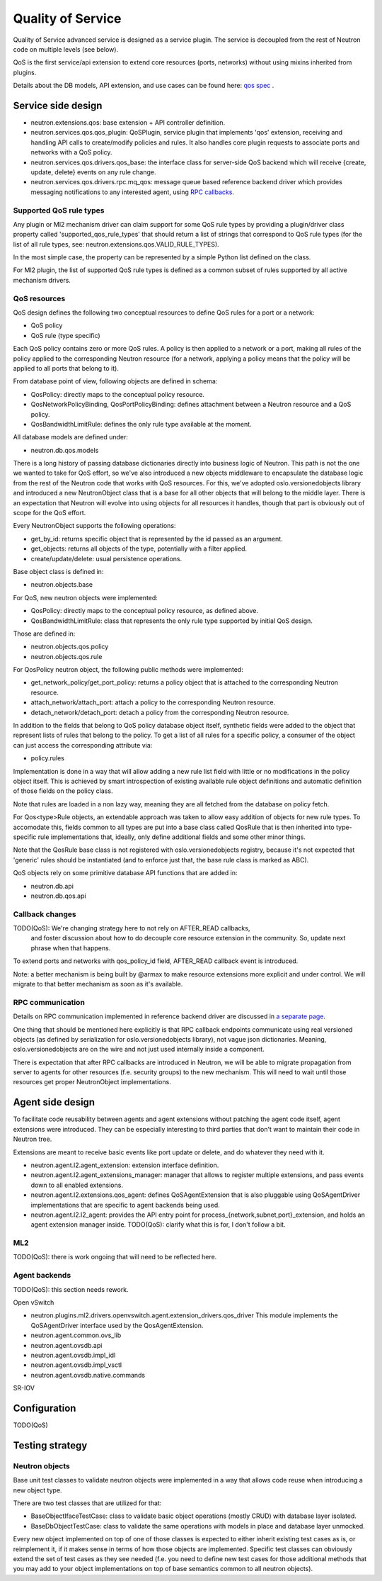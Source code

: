 ==================
Quality of Service
==================

Quality of Service advanced service is designed as a service plugin. The
service is decoupled from the rest of Neutron code on multiple levels (see
below).

QoS is the first service/api extension to extend core resources (ports,
networks) without using mixins inherited from plugins.

Details about the DB models, API extension, and use cases can be found here: `qos spec <http://specs.openstack.org/openstack/neutron-specs/specs/liberty/qos-api-extension.html>`_
.

Service side design
===================
* neutron.extensions.qos:
  base extension + API controller definition.

* neutron.services.qos.qos_plugin:
  QoSPlugin, service plugin that implements 'qos' extension, receiving and
  handling API calls to create/modify policies and rules. It also handles core
  plugin requests to associate ports and networks with a QoS policy.

* neutron.services.qos.drivers.qos_base:
  the interface class for server-side QoS backend which will receive {create,
  update, delete} events on any rule change.

* neutron.services.qos.drivers.rpc.mq_qos:
  message queue based reference backend driver which provides messaging
  notifications to any interested agent, using `RPC callbacks <rpc_callbacks.html>`_.


Supported QoS rule types
------------------------

Any plugin or Ml2 mechanism driver can claim support for some QoS rule types by
providing a plugin/driver class property called 'supported_qos_rule_types' that
should return a list of strings that correspond to QoS rule types (for the list
of all rule types, see: neutron.extensions.qos.VALID_RULE_TYPES).

In the most simple case, the property can be represented by a simple Python
list defined on the class.

For Ml2 plugin, the list of supported QoS rule types is defined as a common
subset of rules supported by all active mechanism drivers.


QoS resources
-------------

QoS design defines the following two conceptual resources to define QoS rules
for a port or a network:

* QoS policy
* QoS rule (type specific)

Each QoS policy contains zero or more QoS rules. A policy is then applied to a
network or a port, making all rules of the policy applied to the corresponding
Neutron resource (for a network, applying a policy means that the policy will
be applied to all ports that belong to it).

From database point of view, following objects are defined in schema:

* QosPolicy: directly maps to the conceptual policy resource.
* QosNetworkPolicyBinding, QosPortPolicyBinding: defines attachment between a
  Neutron resource and a QoS policy.
* QosBandwidthLimitRule: defines the only rule type available at the moment.


All database models are defined under:

* neutron.db.qos.models

There is a long history of passing database dictionaries directly into business
logic of Neutron. This path is not the one we wanted to take for QoS effort, so
we've also introduced a new objects middleware to encapsulate the database logic
from the rest of the Neutron code that works with QoS resources. For this, we've
adopted oslo.versionedobjects library and introduced a new NeutronObject class
that is a base for all other objects that will belong to the middle layer.
There is an expectation that Neutron will evolve into using objects for all
resources it handles, though that part is obviously out of scope for the QoS
effort.

Every NeutronObject supports the following operations:

* get_by_id: returns specific object that is represented by the id passed as an
  argument.
* get_objects: returns all objects of the type, potentially with a filter
  applied.
* create/update/delete: usual persistence operations.

Base object class is defined in:

* neutron.objects.base

For QoS, new neutron objects were implemented:

* QosPolicy: directly maps to the conceptual policy resource, as defined above.
* QosBandwidthLimitRule: class that represents the only rule type supported by
  initial QoS design.

Those are defined in:

* neutron.objects.qos.policy
* neutron.objects.qos.rule

For QosPolicy neutron object, the following public methods were implemented:

* get_network_policy/get_port_policy: returns a policy object that is attached
  to the corresponding Neutron resource.
* attach_network/attach_port: attach a policy to the corresponding Neutron
  resource.
* detach_network/detach_port: detach a policy from the corresponding Neutron
  resource.

In addition to the fields that belong to QoS policy database object itself,
synthetic fields were added to the object that represent lists of rules that
belong to the policy. To get a list of all rules for a specific policy, a
consumer of the object can just access the corresponding attribute via:

* policy.rules

Implementation is done in a way that will allow adding a new rule list field
with little or no modifications in the policy object itself. This is achieved
by smart introspection of existing available rule object definitions and
automatic definition of those fields on the policy class.

Note that rules are loaded in a non lazy way, meaning they are all fetched from
the database on policy fetch.

For Qos<type>Rule objects, an extendable approach was taken to allow easy
addition of objects for new rule types. To accomodate this, fields common to
all types are put into a base class called QosRule that is then inherited into
type-specific rule implementations that, ideally, only define additional fields
and some other minor things.

Note that the QosRule base class is not registered with oslo.versionedobjects
registry, because it's not expected that 'generic' rules should be
instantiated (and to enforce just that, the base rule class is marked as ABC).

QoS objects rely on some primitive database API functions that are added in:

* neutron.db.api
* neutron.db.qos.api


Callback changes
----------------

TODO(QoS): We're changing strategy here to not rely on AFTER_READ callbacks,
           and foster discussion about how to do decouple core resource
           extension in the community. So, update next phrase when that
           happens.

To extend ports and networks with qos_policy_id field, AFTER_READ callback
event is introduced.

Note: a better mechanism is being built by @armax to make resource extensions
more explicit and under control. We will migrate to that better mechanism as
soon as it's available.


RPC communication
-----------------
Details on RPC communication implemented in reference backend driver are
discussed in `a separate page <rpc_callbacks.html>`_.

One thing that should be mentioned here explicitly is that RPC callback
endpoints communicate using real versioned objects (as defined by serialization
for oslo.versionedobjects library), not vague json dictionaries. Meaning,
oslo.versionedobjects are on the wire and not just used internally inside a
component.

There is expectation that after RPC callbacks are introduced in Neutron, we
will be able to migrate propagation from server to agents for other resources
(f.e. security groups) to the new mechanism. This will need to wait until those
resources get proper NeutronObject implementations.


Agent side design
=================

To facilitate code reusability between agents and agent extensions without
patching the agent code itself, agent extensions were introduced. They can be
especially interesting to third parties that don't want to maintain their code
in Neutron tree.

Extensions are meant to receive basic events like port update or delete, and do
whatever they need with it.

* neutron.agent.l2.agent_extension:
  extension interface definition.

* neutron.agent.l2.agent_extensions_manager:
  manager that allows to register multiple extensions, and pass events down to
  all enabled extensions.

* neutron.agent.l2.extensions.qos_agent:
  defines QoSAgentExtension that is also pluggable using QoSAgentDriver
  implementations that are specific to agent backends being used.

* neutron.agent.l2.l2_agent:
  provides the API entry point for process_{network,subnet,port}_extension,
  and holds an agent extension manager inside.
  TODO(QoS): clarify what this is for, I don't follow a bit.


ML2
---

TODO(QoS): there is work ongoing that will need to be reflected here.


Agent backends
--------------

TODO(QoS): this section needs rework.

Open vSwitch

* neutron.plugins.ml2.drivers.openvswitch.agent.extension_drivers.qos_driver
  This module implements the QoSAgentDriver interface used by the
  QosAgentExtension.

* neutron.agent.common.ovs_lib
* neutron.agent.ovsdb.api
* neutron.agent.ovsdb.impl_idl
* neutron.agent.ovsdb.impl_vsctl
* neutron.agent.ovsdb.native.commands

SR-IOV


Configuration
=============

TODO(QoS)


Testing strategy
================

Neutron objects
---------------

Base unit test classes to validate neutron objects were implemented in a way
that allows code reuse when introducing a new object type.

There are two test classes that are utilized for that:

* BaseObjectIfaceTestCase: class to validate basic object operations (mostly
  CRUD) with database layer isolated.
* BaseDbObjectTestCase: class to validate the same operations with models in
  place and database layer unmocked.

Every new object implemented on top of one of those classes is expected to
either inherit existing test cases as is, or reimplement it, if it makes sense
in terms of how those objects are implemented. Specific test classes can
obviously extend the set of test cases as they see needed (f.e. you need to
define new test cases for those additional methods that you may add to your
object implementations on top of base semantics common to all neutron objects).
